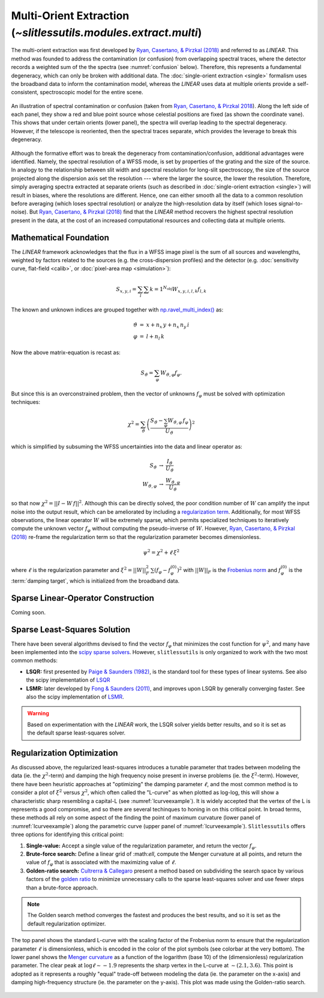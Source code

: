 .. _multi:


Multi-Orient Extraction (`~slitlessutils.modules.extract.multi`)
================================================================

The multi-orient extraction was first developed by `Ryan, Casertano, & Pirzkal (2018) <https://ui.adsabs.harvard.edu/abs/2018PASP..130c4501R/abstract>`_ and referred to as *LINEAR*.  This method was founded to address the contamination (or confusion) from overlapping spectral traces, where the detector records a weighted sum of the the spectra (see :numref:`confusion` below).  Therefore, this represents a fundamental degeneracy, which can only be broken with additional data.  The :doc:`single-orient extraction <single>` formalism uses the broadband data to inform the contamination model, whereas the *LINEAR* uses data at multiple orients provide a self-consistent, spectroscopic model for the entire scene.  

.. _confusion:
.. figure:: images/confusion.png
   :align: center
   :alt: Illustration of confusion

   An illustration of spectral contamination or confusion (taken from `Ryan, Casertano, & Pirzkal 2018 <https://ui.adsabs.harvard.edu/abs/2018PASP..130c4501R/abstract>`_).  Along the left side of each panel, they show a red and blue point source whose celestial positions are fixed (as shown the coordinate vane).  This shows that under certain orients (lower panel), the spectra will overlap leading to the spectral degeneracy.  However, if the telescope is reoriented, then the spectral traces separate, which provides the leverage to break this degeneracy.


Although the formative effort was to break the degeneracy from contamination/confusion, additional advantages were identified. Namely, the spectral resolution of a WFSS mode, is set by properties of the grating and the size of the source.  In analogy to the relationship between slit width and spectral resolution for long-slit spectroscopy, the size of the source projected along the dispersion axis set the resolution --- where the larger the source, the lower the resolution.  Therefore, simply averaging spectra extracted at separate orients (such as described in :doc:`single-orient extraction <single>`) will result in biases, where the resolutions are different.  Hence, one can either smooth all the data to a common resolution before averaging (which loses spectral resolution) or analyze the high-resolution data by itself (which loses signal-to-noise).  But `Ryan, Casertano, & Pirzkal (2018) <https://ui.adsabs.harvard.edu/abs/2018PASP..130c4501R/abstract>`_ find that the *LINEAR* method recovers the highest spectral resolution present in the data, at the cost of an increased computational resources and collecting data at multiple orients. 


Mathematical Foundation
-----------------------

The *LINEAR* framework acknowledges that the flux in a WFSS image pixel is the sum of all sources and wavelengths, weighted by factors related to the sources (e.g. the cross-dispersion profiles) and the detector (e.g. :doc:`sensitivity curve, flat-field <calib>`, or :doc:`pixel-area map <simulation>`):

.. math::

   S_{x,y,i} = \sum_{l}\sum{k=1}^{N_\mathrm{obj}} W_{x,y,i,l,k} f_{l,k}



The known and unknown indices are grouped together with `np.ravel_multi_index() <https://numpy.org/doc/stable/reference/generated/numpy.ravel_multi_index.html>`_ as:

.. math::

   \begin{eqnarray}
      \vartheta &=& x + n_x\,y+ n_x\,n_y\,i\\
      \varphi &=& l + n_l\,k
   \end{eqnarray}

Now the above matrix-equation is recast as:

.. math::
   
   S_{\vartheta} = \sum_\varphi W_{\vartheta,\varphi} f_{\varphi}.

But since this is an overconstrained problem, then the vector of unknowns :math:`f_{\varphi}` must be solved with optimization techniques:

.. math::

   \chi^2 = \sum_{\vartheta} \left(\frac{S_{\vartheta} - \sum_{\varphi} W_{\vartheta,\varphi}\,f_{\varphi}}{U_{\vartheta}}\right)^2

which is simplified by subsuming the WFSS uncertainties into the data and linear operator as:

.. math::

   \begin{eqnarray}
      S_{\vartheta} &\rightarrow& \frac{I_{\vartheta}}{U_{\vartheta}}\\
      W_{\vartheta,\varphi} &\rightarrow& \frac{W_{\vartheta,\varphi}}{U_{\vartheta}}
   \end{eqnarray}

so that now :math:`\chi^2 = ||I - W\,f||^2`.  Although this can be directly solved, the poor condition number of :math:`W` can amplify the input noise into the output result, which can be ameliorated by including a `regularization term <https://en.wikipedia.org/wiki/Ridge_regression>`_.  Additionally, for most WFSS observations, the linear operator :math:`W` will be extremely sparse, which permits specialized techniques to iteratively compute the unknown vector :math:`f_{\varphi}` without computing the pseudo-inverse of :math:`W`.  However, `Ryan, Casertano, & Pirzkal (2018) <https://ui.adsabs.harvard.edu/abs/2018PASP..130c4501R/abstract>`_ re-frame the regularization term so that the regularization parameter becomes dimensionless.

.. math::

   \psi^2 = \chi^2 + \ell\,\xi^2

where :math:`\ell` is the regularization parameter and :math:`\xi^2 = ||W||_F^2\,\sum\left(f_{\varphi}-f_{\varphi}^{(0)}\right)^2` with :math:`||W||_F` is the `Frobenius norm <https://en.wikipedia.org/wiki/Matrix_norm>`_ and :math:`f_{\varphi}^{(0)}` is the :term:`damping target`, which is initialized from the broadband data. 




.. _matrix:

Sparse Linear-Operator Construction
-----------------------------------

Coming soon.


.. _solutions:

Sparse Least-Squares Solution
-----------------------------

There have been several algorithms devised to find the vector :math:`f_{\varphi}` that minimizes the cost function for :math:`\psi^2`, and many have been implemented into the `scipy sparse solvers <https://docs.scipy.org/doc/scipy/reference/sparse.linalg.html#module-scipy.sparse.linalg>`_.  However, ``slitlessutils`` is only organized to work with the two most common methods:

* **LSQR:** first presented by `Paige & Saunders (1982) <https://dl.acm.org/doi/10.1145/355984.355989>`_, is the standard tool for these types of linear systems.  See also the scipy implementation of `LSQR <https://docs.scipy.org/doc/scipy/reference/generated/scipy.sparse.linalg.lsqr.html>`_
* **LSMR:** later developed by `Fong & Saunders (2011) <https://arxiv.org/abs/1006.0758>`_, and improves upon LSQR by generally converging faster.  See also the scipy implementation of `LSMR <https://docs.scipy.org/doc/scipy/reference/generated/scipy.sparse.linalg.lsmr.html>`_.


.. warning::
   Based on experimentation with the *LINEAR* work, the LSQR solver yields better results, and so it is set as the default sparse least-squares solver.


.. _regularization:

Regularization Optimization
---------------------------

As discussed above, the regularized least-squares introduces a tunable parameter that trades between modeling the data (ie. the :math:`\chi^2`-term) and damping the high frequency noise present in inverse problems (ie. the :math:`\xi^2`-term).  However, there have been heuristic approaches at "optimizing" the damping parameter :math:`\ell`, and the most common method is to consider a plot of :math:`\xi^2` versus :math:`\chi^2`, which often called the "L-curve" as when plotted as log-log, this will show a characteristic sharp resembling a capital-L (see :numref:`lcurveexample`).  It is widely accepted that the vertex of the L is represents a good compromise, and so there are several techinques to honing in on this critical point. In broad terms, these methods all rely on some aspect of the finding the point of maximum curvature (lower panel of :numref:`lcurveexample`) along the parametric curve (upper panel of :numref:`lcurveexample`).  ``Slitlessutils`` offers three options for identifying this critical point:

#. **Single-value:** Accept a single value of the regularization parameter, and return the vector :math:`f_{\varphi}`.
#. **Brute-force search:** Define a linear grid of :\math:`\ell`, compute the Menger curvature at all points, and return the value of :math:`f_{\varphi}` that is associated with the maximizing value of :math:`\ell`.
#. **Golden-ratio search:** `Cultrerra & Callegaro <https://ui.adsabs.harvard.edu/abs/2020IOPSN...1b5004C/abstract>`_ present a method based on subdividing the search space by various factors of the `golden ratio <https://en.wikipedia.org/wiki/Golden_ratio>`_ to minimize unnecessary calls to the sparse least-squares solver and use fewer steps than a brute-force approach.  

.. note::
   The Golden search method converges the fastest and produces the best results, and so it is set as the default regularization optimizer.


.. _lcurveexample:
.. figure:: images/starfield_multi_lcv.pdf
   :align: center
   :alt: Example regularization plot.

   The top panel shows the standard L-curve with the scaling factor of the Frobenius norm to ensure that the regularization parameter :math:`\ell` is dimensionless, which is encoded in the color of the plot symbols (see colorbar at the very bottom).  The lower panel shows the `Menger curvature <https://en.wikipedia.org/wiki/Menger_curvature>`_ as a function of the logarithm (base 10) of the (dimensionless) regularization parameter.  The clear peak at :math:`\log\ell\sim-1.9` represents the sharp vertex in the L-curve at :math:`\sim(2.1,3.6)`.  This point is adopted as it represents a roughly "equal" trade-off between modeling the data (ie. the parameter on the x-axis) and damping high-frequency structure (ie. the parameter on the y-axis).  This plot was made using the Golden-ratio search.




